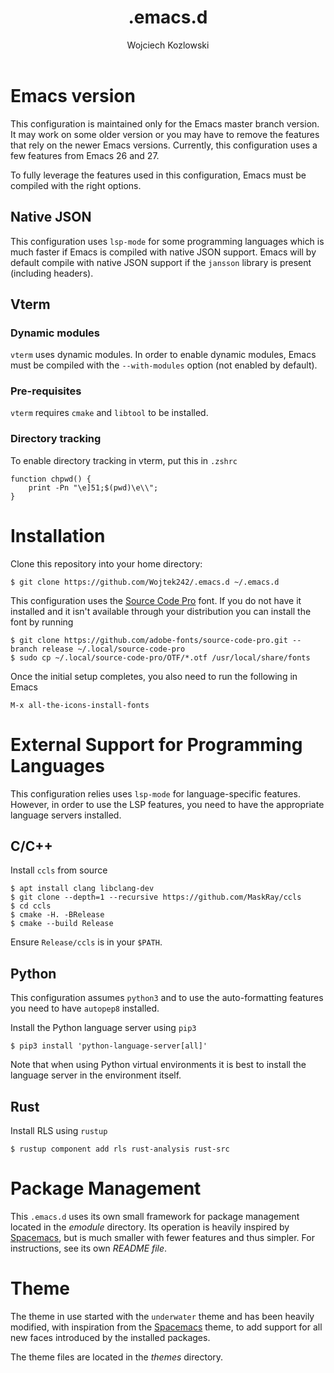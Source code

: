 #+TITLE: .emacs.d
#+AUTHOR: Wojciech Kozlowski
#+EMAIL: wk@wojciechkozlowski.eu

* Emacs version

  This configuration is maintained only for the Emacs master branch version. It
  may work on some older version or you may have to remove the features that
  rely on the newer Emacs versions. Currently, this configuration uses a few
  features from Emacs 26 and 27.

  To fully leverage the features used in this configuration, Emacs must be
  compiled with the right options.

** Native JSON

   This configuration uses ~lsp-mode~ for some programming languages which is
   much faster if Emacs is compiled with native JSON support. Emacs will by
   default compile with native JSON support if the ~jansson~ library is present
   (including headers).

** Vterm

*** Dynamic modules

    ~vterm~ uses dynamic modules. In order to enable dynamic modules, Emacs must
    be compiled with the ~--with-modules~ option (not enabled by default).

*** Pre-requisites

    ~vterm~ requires =cmake= and =libtool= to be installed.

*** Directory tracking

    To enable directory tracking in vterm, put this in =.zshrc=

    #+BEGIN_SRC
    function chpwd() {
        print -Pn "\e]51;$(pwd)\e\\";
    }
    #+END_SRC

* Installation

  Clone this repository into your home directory:

  #+BEGIN_SRC
  $ git clone https://github.com/Wojtek242/.emacs.d ~/.emacs.d
  #+END_SRC

  This configuration uses the [[https://github.com/adobe-fonts/source-code-pro][Source Code Pro]] font. If you do not have it
  installed and it isn't available through your distribution you can install
  the font by running

  #+BEGIN_SRC
  $ git clone https://github.com/adobe-fonts/source-code-pro.git --branch release ~/.local/source-code-pro
  $ sudo cp ~/.local/source-code-pro/OTF/*.otf /usr/local/share/fonts
  #+END_SRC

  Once the initial setup completes, you also need to run the following in Emacs

  #+BEGIN_SRC
  M-x all-the-icons-install-fonts
  #+END_SRC

* External Support for Programming Languages

  This configuration relies uses ~lsp-mode~ for language-specific features.
  However, in order to use the LSP features, you need to have the appropriate
  language servers installed.

** C/C++

   Install =ccls= from source

   #+BEGIN_SRC
   $ apt install clang libclang-dev
   $ git clone --depth=1 --recursive https://github.com/MaskRay/ccls
   $ cd ccls
   $ cmake -H. -BRelease
   $ cmake --build Release
   #+END_SRC

   Ensure =Release/ccls= is in your =$PATH=.

** Python

   This configuration assumes =python3= and to use the auto-formatting features
   you need to have =autopep8= installed.

   Install the Python language server using =pip3=

   #+BEGIN_SRC
   $ pip3 install 'python-language-server[all]'
   #+END_SRC

   Note that when using Python virtual environments it is best to install the
   language server in the environment itself.

** Rust

   Install RLS using ~rustup~

   #+BEGIN_SRC
   $ rustup component add rls rust-analysis rust-src
   #+END_SRC

* Package Management

  This =.emacs.d= uses its own small framework for package management located in
  the [[emodule][emodule]] directory. Its operation is heavily inspired by [[http://spacemacs.org/][Spacemacs]], but is
  much smaller with fewer features and thus simpler. For instructions, see its
  own [[emodule/README.org][README file]].

* Theme

  The theme in use started with the =underwater= theme and has been heavily
  modified, with inspiration from the [[http://spacemacs.org/][Spacemacs]] theme, to add support for all
  new faces introduced by the installed packages.

  The theme files are located in the [[themes][themes]] directory.
